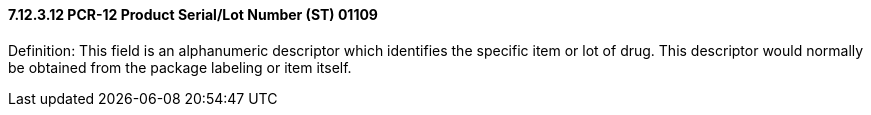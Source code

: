 ==== 7.12.3.12 PCR-12 Product Serial/Lot Number (ST) 01109

Definition: This field is an alphanumeric descriptor which identifies the specific item or lot of drug. This descriptor would normally be obtained from the package labeling or item itself.

